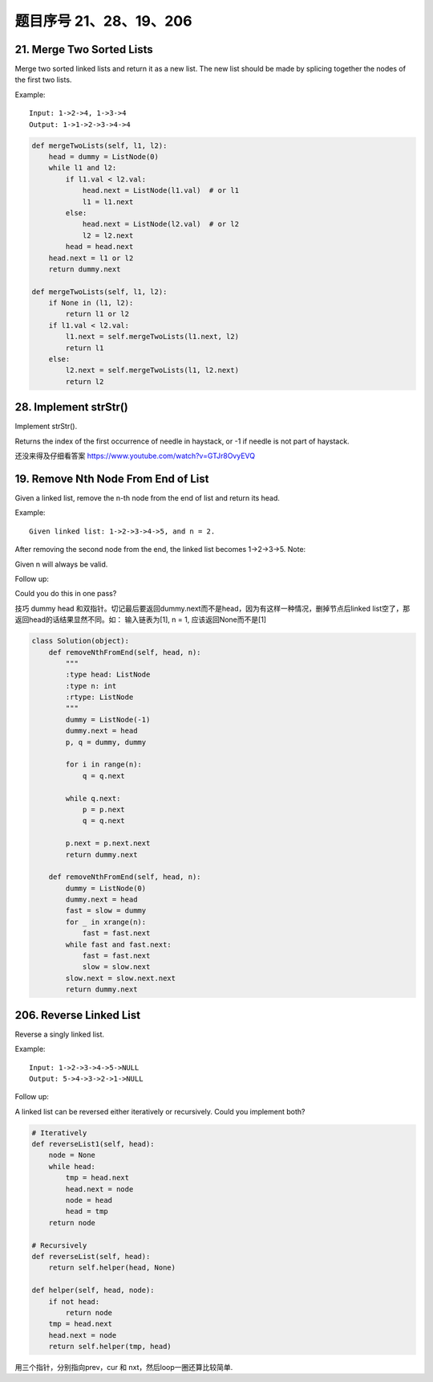 题目序号 21、28、19、206
============================================================


21. Merge Two Sorted Lists
--------------------------


Merge two sorted linked lists and return it as a new list. The new list should be made by splicing together the nodes of the first two lists.

Example:
::
    Input: 1->2->4, 1->3->4
    Output: 1->1->2->3->4->4

.. code-block:: python

    def mergeTwoLists(self, l1, l2):
        head = dummy = ListNode(0)
        while l1 and l2:
            if l1.val < l2.val:
                head.next = ListNode(l1.val)  # or l1
                l1 = l1.next
            else:
                head.next = ListNode(l2.val)  # or l2
                l2 = l2.next
            head = head.next
        head.next = l1 or l2
        return dummy.next
        
    def mergeTwoLists(self, l1, l2):
        if None in (l1, l2):
            return l1 or l2
        if l1.val < l2.val:
            l1.next = self.mergeTwoLists(l1.next, l2)
            return l1
        else:
            l2.next = self.mergeTwoLists(l1, l2.next)
            return l2

28. Implement strStr()
----------------------

Implement strStr().

Returns the index of the first occurrence of needle in haystack, or -1 if needle is not part of haystack.

还没来得及仔细看答案
https://www.youtube.com/watch?v=GTJr8OvyEVQ



19. Remove Nth Node From End of List
-------------------------------------

Given a linked list, remove the n-th node from the end of list and return its head.

Example:
::
    Given linked list: 1->2->3->4->5, and n = 2.

After removing the second node from the end, the linked list becomes 1->2->3->5.
Note:

Given n will always be valid.

Follow up:

Could you do this in one pass?


技巧 dummy head 和双指针。切记最后要返回dummy.next而不是head，因为有这样一种情况，删掉节点后linked list空了，那返回head的话结果显然不同。如： 输入链表为[1], n = 1, 应该返回None而不是[1]

.. code-block:: python
    
    class Solution(object):
        def removeNthFromEnd(self, head, n):
            """
            :type head: ListNode
            :type n: int
            :rtype: ListNode
            """
            dummy = ListNode(-1)
            dummy.next = head
            p, q = dummy, dummy
            
            for i in range(n):
                q = q.next
                
            while q.next:
                p = p.next
                q = q.next
            
            p.next = p.next.next
            return dummy.next

        def removeNthFromEnd(self, head, n):
            dummy = ListNode(0)
            dummy.next = head
            fast = slow = dummy
            for _ in xrange(n):
                fast = fast.next
            while fast and fast.next:
                fast = fast.next
                slow = slow.next
            slow.next = slow.next.next
            return dummy.next


206. Reverse Linked List
--------------------------

Reverse a singly linked list.

Example:
::
    
    Input: 1->2->3->4->5->NULL
    Output: 5->4->3->2->1->NULL


Follow up:

A linked list can be reversed either iteratively or recursively. Could you implement both?


.. code-block:: python

    # Iteratively
    def reverseList1(self, head):
        node = None
        while head:
            tmp = head.next
            head.next = node
            node = head
            head = tmp
        return node
     
    # Recursively    
    def reverseList(self, head):
        return self.helper(head, None)
        
    def helper(self, head, node):
        if not head:
            return node
        tmp = head.next
        head.next = node
        return self.helper(tmp, head)



用三个指针，分别指向prev，cur 和 nxt，然后loop一圈还算比较简单.